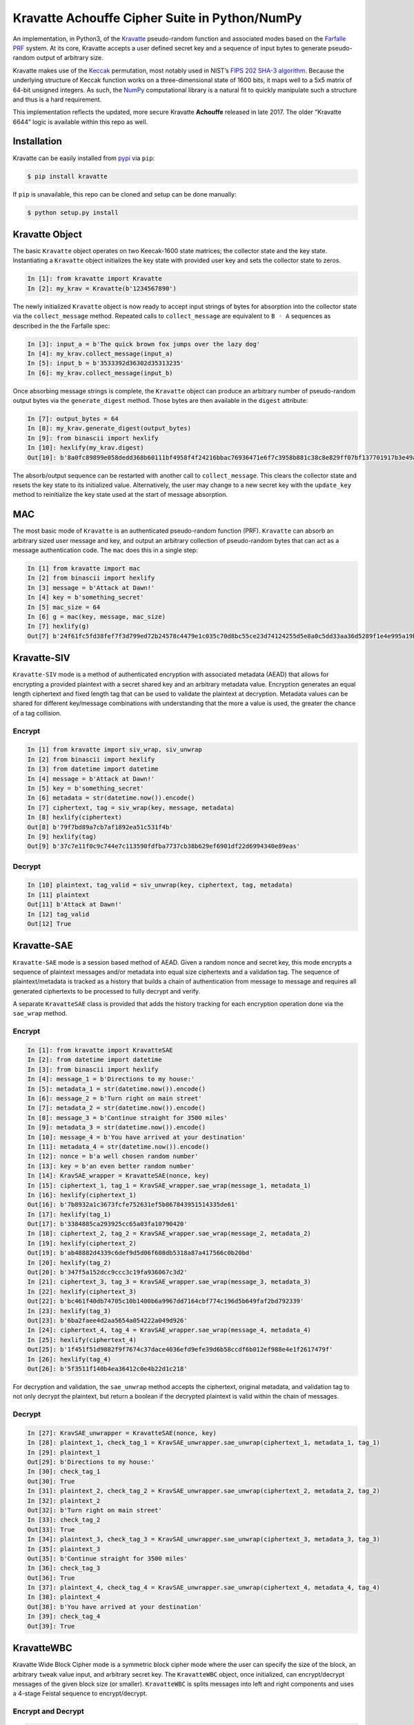 Kravatte Achouffe Cipher Suite in Python/NumPy
==============================================

An implementation, in Python3, of the
`Kravatte <https://keccak.team/kravatte.html>`__ pseudo-random function
and associated modes based on the `Farfalle
PRF <https://eprint.iacr.org/2016/1188.pdf>`__ system. At its core,
Kravatte accepts a user defined secret key and a sequence of input bytes
to generate pseudo-random output of arbitrary size.

Kravatte makes use of the
`Keccak <https://keccak.team/files/Keccak-reference-3.0.pdf>`__
permutation, most notably used in NIST’s `FIPS 202 SHA-3
algorithm <https://nvlpubs.nist.gov/nistpubs/FIPS/NIST.FIPS.202.pdf>`__.
Because the underlying structure of Keccak function works on a
three-dimensional state of 1600 bits, it maps well to a 5x5 matrix of
64-bit unsigned integers. As such, the `NumPy <http://www.numpy.org>`__
computational library is a natural fit to quickly manipulate such a
structure and thus is a hard requirement.

This implementation reflects the updated, more secure Kravatte
**Achouffe** released in late 2017. The older “Kravatte 6644” logic is
available within this repo as well.

Installation
------------
Kravatte can be easily installed from `pypi <https://pypi.org/project/kravatte/>`__ via ``pip``:

.. code:: bash

    $ pip install kravatte

If ``pip`` is unavailable, this repo can be cloned and setup can be done manually:

.. code:: bash

    $ python setup.py install


Kravatte Object
---------------

The basic ``Kravatte`` object operates on two Keecak-1600 state matrices;
the collector state and the key state. Instantiating a ``Kravatte`` object
initializes the key state with provided user key and sets the collector
state to zeros.

.. code:: python

    In [1]: from kravatte import Kravatte
    In [2]: my_krav = Kravatte(b'1234567890')

The newly initialized ``Kravatte`` object is now ready to accept input
strings of bytes for absorption into the collector state via the
``collect_message`` method. Repeated calls to ``collect_message`` are
equivalent to ``B ◦ A`` sequences as described in the the Farfalle
spec:

.. code:: python

    In [3]: input_a = b'The quick brown fox jumps over the lazy dog'
    In [4]: my_krav.collect_message(input_a)
    In [5]: input_b = b'3533392d36302d35313235'
    In [6]: my_krav.collect_message(input_b)

Once absorbing message strings is complete, the ``Kravatte`` object can
produce an arbitrary number of pseudo-random output bytes via the
``generate_digest`` method. Those bytes are then available in the
``digest`` attribute:

.. code:: python

    In [7]: output_bytes = 64
    In [8]: my_krav.generate_digest(output_bytes)
    In [9]: from binascii import hexlify
    In [10]: hexlify(my_krav.digest)
    Out[10]: b'8a0fc89899e058dedd368b60111bf4958f4f24216bbac76936471e6f7c3958b881c38c8e829ff07bf137701917b3e49ab392e93f3b2abfc714f90c0ca023124d'

The absorb/output sequence can be restarted with another call to
``collect_message``. This clears the collector state and resets the key
state to its initialized value. Alternatively, the user may change to a
new secret key with the ``update_key`` method to reinitialize the key
state used at the start of message absorption.

MAC
---

The most basic mode of ``Kravatte`` is an authenticated pseudo-random
function (PRF). ``Kravatte`` can absorb an arbitrary sized user message and
key, and output an arbitrary collection of pseudo-random bytes that can
act as a message authentication code. The ``mac`` does this in a single step:

.. code:: python

    In [1] from kravatte import mac
    In [2] from binascii import hexlify
    In [3] message = b'Attack at Dawn!'
    In [4] key = b'something_secret'
    In [5] mac_size = 64
    In [6] g = mac(key, message, mac_size)
    In [7] hexlify(g)
    Out[7] b'24f61fc5fd38fef7f3d799ed72b24578c4479e1c035c70d8bc55ce23d74124255d5e8a0c5dd33aa36d5289f1e4e995a19be804d97bb338fa875e01e3c2d2dd51'

Kravatte-SIV
------------

``Kravatte-SIV`` mode is a method of authenticated encryption with
associated metadata (AEAD) that allows for encrypting a provided
plaintext with a secret shared key and an arbitrary metadata value.
Encryption generates an equal length ciphertext and fixed length tag
that can be used to validate the plaintext at decryption. Metadata
values can be shared for different key/message combinations with
understanding that the more a value is used, the greater the chance of a
tag collision. 

Encrypt
~~~~~~~

.. code:: python

    In [1] from kravatte import siv_wrap, siv_unwrap
    In [2] from binascii import hexlify
    In [3] from datetime import datetime
    In [4] message = b'Attack at Dawn!'
    In [5] key = b'something_secret'
    In [6] metadata = str(datetime.now()).encode()
    In [7] ciphertext, tag = siv_wrap(key, message, metadata)
    In [8] hexlify(ciphertext)
    Out[8] b'79f7bd89a7cb7af1892ea51c531f4b'
    In [9] hexlify(tag)
    Out[9] b'37c7e11f0c9c744e7c113590fdfba7737cb38b629ef6901df22d6994340e89eas'

Decrypt
~~~~~~~

.. code:: python

    In [10] plaintext, tag_valid = siv_unwrap(key, ciphertext, tag, metadata)
    In [11] plaintext
    Out[11] b'Attack at Dawn!'
    In [12] tag_valid
    Out[12] True

Kravatte-SAE
------------

``Kravatte-SAE`` mode is a session based method of AEAD. Given a random
nonce and secret key, this mode encrypts a sequence of plaintext
messages and/or metadata into equal size ciphertexts and a validation
tag. The sequence of plaintext/metadata is tracked as a history that
builds a chain of authentication from message to message and requires
all generated ciphertexts to be processed to fully decrypt and verify.

A separate ``KravatteSAE`` class is provided that adds the history
tracking for each encryption operation done via the ``sae_wrap`` method.

Encrypt
~~~~~~~

.. code:: python

    In [1]: from kravatte import KravatteSAE
    In [2]: from datetime import datetime
    In [3]: from binascii import hexlify
    In [4]: message_1 = b'Directions to my house:'
    In [5]: metadata_1 = str(datetime.now()).encode()
    In [6]: message_2 = b'Turn right on main street'
    In [7]: metadata_2 = str(datetime.now()).encode()
    In [8]: message_3 = b'Continue straight for 3500 miles'
    In [9]: metadata_3 = str(datetime.now()).encode()
    In [10]: message_4 = b'You have arrived at your destination'
    In [11]: metadata_4 = str(datetime.now()).encode()
    In [12]: nonce = b'a well chosen random number'
    In [13]: key = b'an even better random number'
    In [14]: KravSAE_wrapper = KravatteSAE(nonce, key)
    In [15]: ciphertext_1, tag_1 = KravSAE_wrapper.sae_wrap(message_1, metadata_1)
    In [16]: hexlify(ciphertext_1)
    Out[16]: b'7b8932a1c3673fcfe752631ef5b867843951514335de61'
    In [17]: hexlify(tag_1)
    Out[17]: b'3384885ca293925cc65a03fa10790420'
    In [18]: ciphertext_2, tag_2 = KravSAE_wrapper.sae_wrap(message_2, metadata_2)
    In [19]: hexlify(ciphertext_2)
    Out[19]: b'ab48882d4339c6def9d5d06f608db5318a87a417566c0b20bd'
    In [20]: hexlify(tag_2)
    Out[20]: b'347f5a152dcc9ccc3c19fa936067c3d2'
    In [21]: ciphertext_3, tag_3 = KravSAE_wrapper.sae_wrap(message_3, metadata_3)
    In [22]: hexlify(ciphertext_3)
    Out[22]: b'bc461f40db74705c10b1400b6a9967dd7164cbf774c196d5b649faf2bd792339'
    In [23]: hexlify(tag_3)
    Out[23]: b'6ba2faee4d2aa5654a054222a049d926'
    In [24]: ciphertext_4, tag_4 = KravSAE_wrapper.sae_wrap(message_4, metadata_4)
    In [25]: hexlify(ciphertext_4)
    Out[25]: b'1f451f51d9882f9f7674c37dace4036efd9efe39d6b58ccdf6b012ef988e4e1f2617479f'
    In [26]: hexlify(tag_4)
    Out[26]: b'5f3511f140b4ea36412c0e4b22d1c218'

For decryption and validation, the ``sae_unwrap`` method accepts the
ciphertext, original metadata, and validation tag to not only decrypt
the plaintext, but return a boolean if the decrypted plaintext is valid
within the chain of messages.

Decrypt
~~~~~~~

.. code:: python

    In [27]: KravSAE_unwrapper = KravatteSAE(nonce, key)
    In [28]: plaintext_1, check_tag_1 = KravSAE_unwrapper.sae_unwrap(ciphertext_1, metadata_1, tag_1)
    In [29]: plaintext_1
    Out[29]: b'Directions to my house:'
    In [30]: check_tag_1
    Out[30]: True
    In [31]: plaintext_2, check_tag_2 = KravSAE_unwrapper.sae_unwrap(ciphertext_2, metadata_2, tag_2)
    In [32]: plaintext_2
    Out[32]: b'Turn right on main street'
    In [33]: check_tag_2
    Out[33]: True
    In [34]: plaintext_3, check_tag_3 = KravSAE_unwrapper.sae_unwrap(ciphertext_3, metadata_3, tag_3)
    In [35]: plaintext_3
    Out[35]: b'Continue straight for 3500 miles'
    In [36]: check_tag_3
    Out[36]: True
    In [37]: plaintext_4, check_tag_4 = KravSAE_unwrapper.sae_unwrap(ciphertext_4, metadata_4, tag_4)
    In [38]: plaintext_4
    Out[38]: b'You have arrived at your destination'
    In [39]: check_tag_4
    Out[39]: True

KravatteWBC
-----------

Kravatte Wide Block Cipher mode is a symmetric block cipher mode where the user can specify
the size of the block, an arbitrary ``tweak`` value input, and arbitrary secret key. The ``KravatteWBC``
object, once initialized, can encrypt/decrypt messages of the given block size (or smaller). ``KravatteWBC``
is splits messages into left and right components and uses a 4-stage Feistal sequence to encrypt/decrypt.

Encrypt and Decrypt
~~~~~~~~~~~~~~~~~~~

.. code:: python

    In [1]: from kravatte import KravatteWBC
    In [2]: block_size = 64
    In [3]: my_tweak = b'tweak can be anything'
    In [4]: my_key = b'\x00' * 24
    In [5]: my_wbc = KravatteWBC(block_size, my_tweak, my_key)
    In [6]: c_block = my_wbc.encrypt(b'This is some random 64-byte text string to use in this example!!')
    In [7]: from binascii import hexlify
    In [8]: hexlify(c_block)
    Out[8]: b'2368fae1271e5c784537df331586d5d4daeeb34a6fe4ebea03cc1df7f9c0d79fcc709a9ff2199514f431da685e27658dbf6c5afed11ce5c8172f7615c19db1b9'
    In [9]: my_wbc.decrypt(c_block)
    Out[9]: b'This is some random 64-byte text string to use in this example!!'


KravatteWBC-AE
--------------

``KravatteWBC-AE`` is a variant of ``KravatteWBC`` that extends the desired block size by 16 bytes and 
embeds authentication data. The tweak is replaced with arbitrary associated metadata. When the 
block is decrypted it is also validated as being encrypted with same secret key.

Encrypt and Decrypt
~~~~~~~~~~~~~~~~~~~

.. code:: python

    In [1]: from datetime import datetime
    In [2]: from binascii import hexlify
    In [3]: my_key = b"Doesn't look like anything to me"
    In [4]: metadata = str(datetime.now()).encode()
    In [5]: message = b'These violent delights have violent ends'
    In [6]: len(message)
    Out[6]: 40
    In [7]: my_WBC_AE = KravatteWBC_AE(40, my_key)
    In [8]: ctext_ae = my_WBC_AE.wrap(message, metadata)
    In [9]: len(ctext_ae)
    Out[9]: 56
    In [10]: hexlify(ctext_ae)
    Out[10]: b'388623f7a7d3c044cda574063b4ff16edbdfc95cb449f335a1c5ad5ed37897aa2470f3575825a55df04cc1dab34b4feb03aa6d35f6190d62'
    In [11]: plaintext, validated = my_WBC_AE.unwrap(ctext_ae, metadata)
    In [12]: plaintext
    Out[12]: b'These violent delights have violent ends'
    In [13]: validated
    Out[13]: True


KravatteOracle
--------------

``KravatteOracle`` is simple pseduo-random number generator built from the ``Kravatte`` PRF primitive. Initialized
with an authentication key, the ``KravatteOracle`` object absorbs an arbitrarily sized seed value into the
collector state. From there, streams of random bytes can be generated on demand via the ``random`` method.
The generator can be re-seeded at any point with the ``seed_generator`` method.

Generate Random Numbers
~~~~~~~~~~~~~~~~~~~~~~~

.. code:: python

    In [1]: my_psrng = KravatteOracle(my_seed, my_key)
    In [2]: my_key = b'1234'
    In [3]: my_seed = b'watermelon'
    In [4]: my_psrng = KravatteOracle(my_seed, my_key)
    In [5]: random_bytes = my_psrng.random(24)
    In [6]: hexlify(random_bytes)
    Out[6]: b'14a42ab5756efe61eae73893570b6736b392d0031a87e36d'
    In [7]: random_bytes = my_psrng.random(42)
    In [8]: hexlify(random_bytes)
    Out[8]: b'77d6308e18d57fb124e75602ced2e863e7de34c69ea57bec47efae84e85d0075c3ebbf7e535ec0fb096f'

Re-seed Generator
~~~~~~~~~~~~~~~~~

.. code:: python

    In [9]: my_psrng.seed_generator(b'apple')
    In [10]: random_bytes = my_psrng.random(18)
    In [11]: hexlify(random_bytes)
    Out[11]: b'3e108c3f627f561943893b6a3184e5b76472'


Multi-Process Performance Mode
---------------------------------
The Farfalle PRF allows for significant parallelism in both the compression and expansion phases when
consuming or generating large numbers of blocks.  We can exploit that fact for increased performance
via Python's `multiprocessing <https://docs.python.org/3.5/library/multiprocessing.html>`__ module.
This allows us to spawn any number of identical worker subprocesses that can consume additional
CPU core resources. Enabling the multi-process mode is done at object creation time for ``Kravatte``,
or any of its operating modes, with the ``workers`` arguments:

.. code:: python

    In [1]: new_kravatte = Kravatte(my_key, workers=8)
    In [2]: my_kra_mac = mac(my_key, my_message, my_output_size, workers=16)
    In [3]: my_wbc = KravatteWBC(block_size, my_tweak, my_key, workers=4)

For optimal performance, the number of workers should match the number of CPU cores reported by
``os.cpu_count``. This is set automatically if ``workers`` is set to 0:

.. code:: python
    
    # Equivalent objects
    In [4]: my_psrng = KravatteOracle(my_seed, my_key, workers=0)
    In [5]: my_psrng = KravatteOracle(my_seed, my_key, workers=os.cpu_count())

Multi-process mode can be explicitly disabled by setting workers to ``None``:

.. code:: python
    
    In [5]: my_psrng = KravatteOracle(my_seed, my_key, workers=None)

There is a non-trivial performance cost associated with generating new Python processes. For small,
generally < 100KB, inputs and outputs, it can be faster to use the single process variant.

Testing
-------

A full test suite is available in ``test_kravatte.py``. Assuming the ``kravatte`` module is installed, 
tests can be invoked with pytest:

.. code:: bash

    $ pytest -xvvv test_kravatte.py

The same tests are run against the standard codepath and the multiprocess code path utilizing all available
CPU cores. Test vectors were generated using the
`KeccakTools <https://github.com/gvanas/KeccakTools>`__ C++ library available from the Keccak Team

Caveats
-------

-  Being a Python implementation, performance on large files or data
   sets may be inadequate (even with multi-processing enabeled).
-  The inputs and outputs of this implementation are limited to byte
   (8-bit) divisible sizes
-  While security was top of mind during development, this
   implementation has not been fully audited for timing attacks, side
   channel attacks or other vulnerabilities. Other bugs not caught by
   the test cases may be present. Use in a production environment is not
   encouraged.

If any of above are of concern, please check out the official
`KeccakTools <https://github.com/gvanas/KeccakTools>`__ and `Keccak Code
Package <https://github.com/gvanas/KeccakCodePackage>`__
